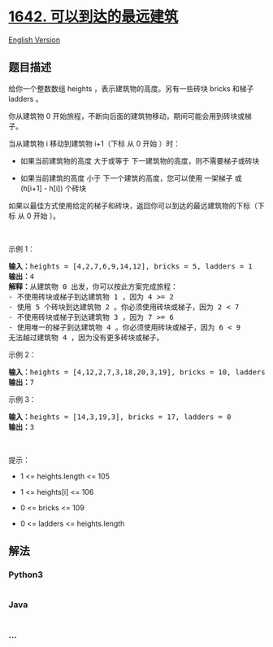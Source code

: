* [[https://leetcode-cn.com/problems/furthest-building-you-can-reach][1642.
可以到达的最远建筑]]
  :PROPERTIES:
  :CUSTOM_ID: 可以到达的最远建筑
  :END:
[[./solution/1600-1699/1642.Furthest Building You Can Reach/README_EN.org][English
Version]]

** 题目描述
   :PROPERTIES:
   :CUSTOM_ID: 题目描述
   :END:

#+begin_html
  <!-- 这里写题目描述 -->
#+end_html

#+begin_html
  <p>
#+end_html

给你一个整数数组 heights ，表示建筑物的高度。另有一些砖块 bricks 和梯子
ladders 。

#+begin_html
  </p>
#+end_html

#+begin_html
  <p>
#+end_html

你从建筑物 0
开始旅程，不断向后面的建筑物移动，期间可能会用到砖块或梯子。

#+begin_html
  </p>
#+end_html

#+begin_html
  <p>
#+end_html

当从建筑物 i 移动到建筑物 i+1（下标 从 0 开始 ）时：

#+begin_html
  </p>
#+end_html

#+begin_html
  <ul>
#+end_html

#+begin_html
  <li>
#+end_html

如果当前建筑物的高度 大于或等于 下一建筑物的高度，则不需要梯子或砖块

#+begin_html
  </li>
#+end_html

#+begin_html
  <li>
#+end_html

如果当前建筑的高度 小于 下一个建筑的高度，您可以使用 一架梯子 或
(h[i+1] - h[i]) 个砖块

#+begin_html
  </li>
#+end_html

#+begin_html
  </ul>
#+end_html

如果以最佳方式使用给定的梯子和砖块，返回你可以到达的最远建筑物的下标（下标
从 0 开始 ）。

#+begin_html
  <p>
#+end_html

 

#+begin_html
  </p>
#+end_html

#+begin_html
  <p>
#+end_html

示例 1：

#+begin_html
  </p>
#+end_html

#+begin_html
  <pre>
  <strong>输入：</strong>heights = [4,2,7,6,9,14,12], bricks = 5, ladders = 1
  <strong>输出：</strong>4
  <strong>解释：</strong>从建筑物 0 出发，你可以按此方案完成旅程：
  - 不使用砖块或梯子到达建筑物 1 ，因为 4 >= 2
  - 使用 5 个砖块到达建筑物 2 。你必须使用砖块或梯子，因为 2 < 7
  - 不使用砖块或梯子到达建筑物 3 ，因为 7 >= 6
  - 使用唯一的梯子到达建筑物 4 。你必须使用砖块或梯子，因为 6 < 9
  无法越过建筑物 4 ，因为没有更多砖块或梯子。
  </pre>
#+end_html

#+begin_html
  <p>
#+end_html

示例 2：

#+begin_html
  </p>
#+end_html

#+begin_html
  <pre>
  <strong>输入：</strong>heights = [4,12,2,7,3,18,20,3,19], bricks = 10, ladders = 2
  <strong>输出：</strong>7
  </pre>
#+end_html

#+begin_html
  <p>
#+end_html

示例 3：

#+begin_html
  </p>
#+end_html

#+begin_html
  <pre>
  <strong>输入：</strong>heights = [14,3,19,3], bricks = 17, ladders = 0
  <strong>输出：</strong>3
  </pre>
#+end_html

#+begin_html
  <p>
#+end_html

 

#+begin_html
  </p>
#+end_html

#+begin_html
  <p>
#+end_html

提示：

#+begin_html
  </p>
#+end_html

#+begin_html
  <ul>
#+end_html

#+begin_html
  <li>
#+end_html

1 <= heights.length <= 105

#+begin_html
  </li>
#+end_html

#+begin_html
  <li>
#+end_html

1 <= heights[i] <= 106

#+begin_html
  </li>
#+end_html

#+begin_html
  <li>
#+end_html

0 <= bricks <= 109

#+begin_html
  </li>
#+end_html

#+begin_html
  <li>
#+end_html

0 <= ladders <= heights.length

#+begin_html
  </li>
#+end_html

#+begin_html
  </ul>
#+end_html

** 解法
   :PROPERTIES:
   :CUSTOM_ID: 解法
   :END:

#+begin_html
  <!-- 这里可写通用的实现逻辑 -->
#+end_html

#+begin_html
  <!-- tabs:start -->
#+end_html

*** *Python3*
    :PROPERTIES:
    :CUSTOM_ID: python3
    :END:

#+begin_html
  <!-- 这里可写当前语言的特殊实现逻辑 -->
#+end_html

#+begin_src python
#+end_src

*** *Java*
    :PROPERTIES:
    :CUSTOM_ID: java
    :END:

#+begin_html
  <!-- 这里可写当前语言的特殊实现逻辑 -->
#+end_html

#+begin_src java
#+end_src

*** *...*
    :PROPERTIES:
    :CUSTOM_ID: section
    :END:
#+begin_example
#+end_example

#+begin_html
  <!-- tabs:end -->
#+end_html
